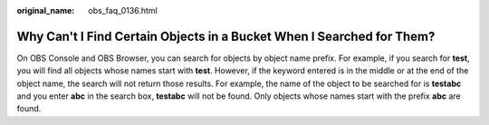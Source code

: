 :original_name: obs_faq_0136.html

.. _obs_faq_0136:

Why Can't I Find Certain Objects in a Bucket When I Searched for Them?
======================================================================

On OBS Console and OBS Browser, you can search for objects by object name prefix. For example, if you search for **test**, you will find all objects whose names start with **test**. However, if the keyword entered is in the middle or at the end of the object name, the search will not return those results. For example, the name of the object to be searched for is **testabc** and you enter **abc** in the search box, **testabc** will not be found. Only objects whose names start with the prefix **abc** are found.

